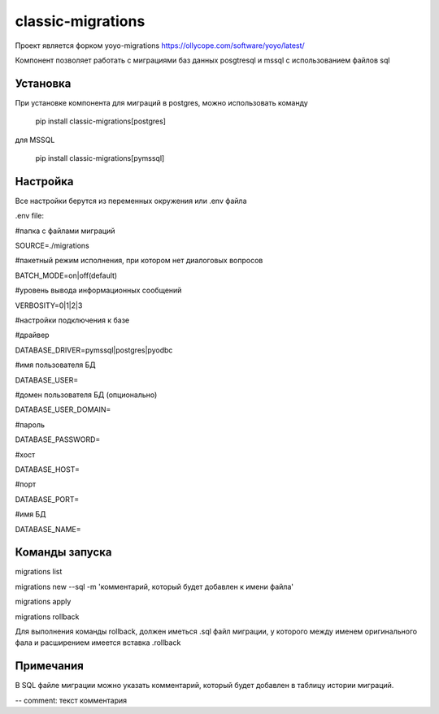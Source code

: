 ==================
classic-migrations
==================

Проект является форком yoyo-migrations
https://ollycope.com/software/yoyo/latest/

Компонент позволяет работать с миграциями баз данных posgtresql и mssql с использованием файлов sql

Установка
---------

При установке компонента для миграций в postgres, можно использовать команду

 pip install classic-migrations[postgres]

для MSSQL

 pip install classic-migrations[pymssql]

Настройка
---------

Все настройки берутся из переменных окружения или .env файла

.env file:

#папка с файлами миграций

SOURCE=./migrations

#пакетный режим исполнения, при котором нет диалоговых вопросов

BATCH_MODE=on|off(default)

#уровень вывода информационных сообщений

VERBOSITY=0|1|2|3

#настройки подключения к базе

#драйвер

DATABASE_DRIVER=pymssql|postgres|pyodbc

#имя пользователя БД

DATABASE_USER=

#домен пользователя БД (опционально)

DATABASE_USER_DOMAIN=

#пароль

DATABASE_PASSWORD=

#хост

DATABASE_HOST=

#порт

DATABASE_PORT=

#имя БД

DATABASE_NAME=

Команды запуска
---------------

migrations list

migrations new --sql -m 'комментарий, который будет добавлен к имени файла'

migrations apply

migrations rollback

Для выполнения команды rollback, должен иметься .sql файл миграции, у которого между именем оригинального фала и расширением имеется вставка .rollback

Примечания
----------
В SQL файле миграции можно указать комментарий, который будет добавлен в таблицу истории миграций.

-- comment: текст комментария


